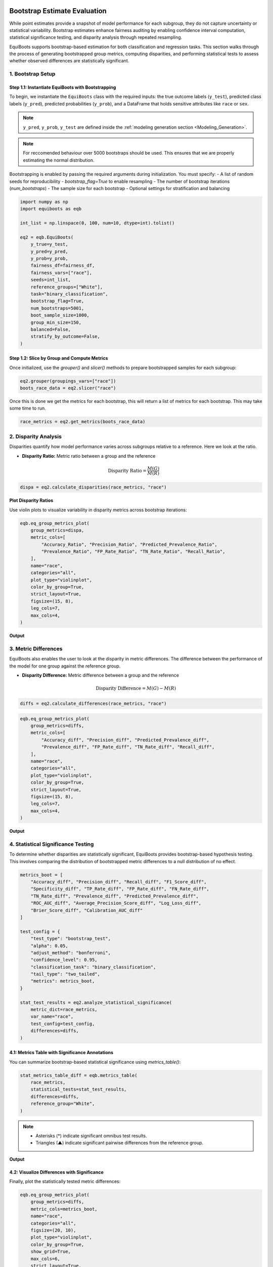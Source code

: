.. _bootstrapped_estimates:

.. raw:: html

   <div class="no-click">

.. image:: ../assets/EquiBoots.png
   :alt: EquiBoots Logo
   :align: left
   :width: 300px

.. raw:: html
   
   <div style="height: 130px;"></div>


Bootstrap Estimate Evaluation
==========================================

While point estimates provide a snapshot of model performance for each subgroup, 
they do not capture uncertainty or statistical variability. Bootstrap estimates 
enhance fairness auditing by enabling confidence interval computation, statistical 
significance testing, and disparity analysis through repeated resampling.

EquiBoots supports bootstrap-based estimation for both classification and regression 
tasks. This section walks through the process of generating bootstrapped group metrics, 
computing disparities, and performing statistical tests to assess whether observed 
differences are statistically significant.

1. Bootstrap Setup
------------------------

**Step 1.1: Instantiate EquiBoots with Bootstrapping**
~~~~~~~~~~~~~~~~~~~~~~~~~~~~~~~~~~~~~~~~~~~~~~~~~~~~~~~~~

To begin, we instantiate the ``EquiBoots`` class with the required inputs: the 
true outcome labels (``y_test``), predicted class labels (``y_pred``), 
predicted probabilities (``y_prob``), and a DataFrame that holds sensitive
attributes like ``race`` or ``sex``.

.. note::

    ``y_pred``, ``y_prob``, ``y_test`` are defined inside the :ref:`modeling generation section <Modeling_Generation>`.



.. note::
    For reccomended behaviour over 5000 bootstraps should be used. This ensures that we are properly 
    estimating the normal distribution.


Bootstrapping is enabled by passing the required arguments during initialization. 
You must specify:
- A list of random seeds for reproducibility
- `bootstrap_flag=True` to enable resampling
- The number of bootstrap iterations (`num_bootstraps`)
- The sample size for each bootstrap
- Optional settings for stratification and balancing

.. code:: python

    import numpy as np
    import equiboots as eqb

    int_list = np.linspace(0, 100, num=10, dtype=int).tolist()

    eq2 = eqb.EquiBoots(
        y_true=y_test,
        y_pred=y_pred,
        y_prob=y_prob,
        fairness_df=fairness_df,
        fairness_vars=["race"],
        seeds=int_list,
        reference_groups=["White"],
        task="binary_classification",
        bootstrap_flag=True,
        num_bootstraps=5001,
        boot_sample_size=1000,
        group_min_size=150,
        balanced=False,
        stratify_by_outcome=False,
    )


**Step 1.2: Slice by Group and Compute Metrics**
~~~~~~~~~~~~~~~~~~~~~~~~~~~~~~~~~~~~~~~~~~~~~~~~~~~~

Once initialized, use the `grouper()` and `slicer()` methods to prepare bootstrapped 
samples for each subgroup:

.. code:: python

    eq2.grouper(groupings_vars=["race"])
    boots_race_data = eq2.slicer("race")

Once this is done we get the metrics for each bootstrap, this will return a list of metrics for each bootstrap.
This may take some time to run. 

.. code:: python

    race_metrics = eq2.get_metrics(boots_race_data)


2. Disparity Analysis
------------------------


Disparities quantify how model performance varies across subgroups relative to a reference.
Here we look at the ratio. 

- **Disparity Ratio:** Metric ratio between a group and the reference

.. math::

    \text{Disparity Ratio} = \frac{M(G)}{M(R)} \quad

.. code:: python

    dispa = eq2.calculate_disparities(race_metrics, "race")

**Plot Disparity Ratios**

Use violin plots to visualize variability in disparity metrics across bootstrap iterations:

.. code:: python

    eqb.eq_group_metrics_plot(
        group_metrics=dispa,
        metric_cols=[
            "Accuracy_Ratio", "Precision_Ratio", "Predicted_Prevalence_Ratio",
            "Prevalence_Ratio", "FP_Rate_Ratio", "TN_Rate_Ratio", "Recall_Ratio",
        ],
        name="race",
        categories="all",
        plot_type="violinplot",
        color_by_group=True,
        strict_layout=True,
        figsize=(15, 8),
        leg_cols=7,
        max_cols=4,
    )

**Output**

.. raw:: html 

    <div class="no-click">

.. image:: ../assets/disparity_ratio_plots.png
    :alt: Disparity Ratio Plot
    :align: center
    :width: 900px

.. raw:: html

    <div style="height: 40px;"></div>



3. Metric Differences
------------------------
EquiBoots also enables the user to look at the disparity in metric differences. The difference between the performance of the model for one group against the reference group.

- **Disparity Difference:** Metric difference between a group and the reference

.. math::

    \text{Disparity Difference} = M(G) - M(R)


.. code:: python

    diffs = eq2.calculate_differences(race_metrics, "race")

.. code:: python

    eqb.eq_group_metrics_plot(
        group_metrics=diffs,
        metric_cols=[
            "Accuracy_diff", "Precision_diff", "Predicted_Prevalence_diff",
            "Prevalence_diff", "FP_Rate_diff", "TN_Rate_diff", "Recall_diff",
        ],
        name="race",
        categories="all",
        plot_type="violinplot",
        color_by_group=True,
        strict_layout=True,
        figsize=(15, 8),
        leg_cols=7,
        max_cols=4,
    )

**Output**

.. raw:: html

   <div class="no-click">

.. image:: ../assets/disparity_differences_plots.png
   :alt: Statistically-Based Point Estimate Plot
   :align: center
   :width: 900px

.. raw:: html

    <div style="height: 40px;"></div>

4. Statistical Significance Testing
--------------------------------------

To determine whether disparities are statistically significant, 
EquiBoots provides bootstrap-based hypothesis testing. This involves comparing the 
distribution of bootstrapped metric differences to a null distribution of no effect.

.. code:: python

    metrics_boot = [
        "Accuracy_diff", "Precision_diff", "Recall_diff", "F1_Score_diff",
        "Specificity_diff", "TP_Rate_diff", "FP_Rate_diff", "FN_Rate_diff",
        "TN_Rate_diff", "Prevalence_diff", "Predicted_Prevalence_diff",
        "ROC_AUC_diff", "Average_Precision_Score_diff", "Log_Loss_diff",
        "Brier_Score_diff", "Calibration_AUC_diff"
    ]

    test_config = {
        "test_type": "bootstrap_test",
        "alpha": 0.05,
        "adjust_method": "bonferroni",
        "confidence_level": 0.95,
        "classification_task": "binary_classification",
        "tail_type": "two_tailed",
        "metrics": metrics_boot,
    }

    stat_test_results = eq2.analyze_statistical_significance(
        metric_dict=race_metrics,
        var_name="race",
        test_config=test_config,
        differences=diffs,
    )

**4.1: Metrics Table with Significance Annotations** 
~~~~~~~~~~~~~~~~~~~~~~~~~~~~~~~~~~~~~~~~~~~~~~~~~~~~~~~~~~~

You can summarize bootstrap-based statistical significance using `metrics_table()`:

.. code:: python

    stat_metrics_table_diff = eqb.metrics_table(
        race_metrics,
        statistical_tests=stat_test_results,
        differences=diffs,
        reference_group="White",
    )

.. note::

    - Asterisks (*) indicate significant omnibus test results.
    - Triangles (▲) indicate significant pairwise differences from the reference group.

**Output**

.. raw:: html

    <style type="text/css">
    .tg  {border-collapse:collapse;border-spacing:0;}
    .tg td, .tg th {
        border: 1px solid #000;
        font-family: Arial, sans-serif;
        font-size: 14px;
        padding: 8px;
        text-align: right;
    }
    .tg th {
        background-color: #f2f2f2;
        font-weight: bold;
    }
    .tg td:first-child, .tg th:first-child {
        text-align: left;
    }
    </style>
    <div class="tg-wrap"><table class="tg">
    <thead>
        <tr>
            <th>Metric</th>
            <th>Black</th>
            <th>Asian-Pac-Islander</th>
        </tr>
    </thead>
    <tbody>
        <tr><td>Accuracy_diff</td><td>0.070 *</td><td>-0.050</td></tr>
        <tr><td>Precision_diff</td><td>0.141 *</td><td>0.016</td></tr>
        <tr><td>Recall_diff</td><td>-0.111</td><td>-0.119</td></tr>
        <tr><td>F1_Score_diff</td><td>-0.050</td><td>-0.080</td></tr>
        <tr><td>Specificity_diff</td><td>0.056 *</td><td>-0.002</td></tr>
        <tr><td>TP_Rate_diff</td><td>-0.111</td><td>-0.119</td></tr>
        <tr><td>FP_Rate_diff</td><td>-0.056 *</td><td>0.002</td></tr>
        <tr><td>FN_Rate_diff</td><td>0.111</td><td>0.119</td></tr>
        <tr><td>TN_Rate_diff</td><td>0.056 *</td><td>-0.002</td></tr>
        <tr><td>Prevalence_diff</td><td>-0.122 *</td><td>0.035</td></tr>
        <tr><td>Predicted_Prevalence_diff</td><td>-0.133 *</td><td>-0.016</td></tr>
        <tr><td>ROC_AUC_diff</td><td>0.035</td><td>-0.041</td></tr>
        <tr><td>Average_Precision_Score_diff</td><td>-0.005</td><td>-0.044</td></tr>
        <tr><td>Log_Loss_diff</td><td>-0.131 *</td><td>0.113</td></tr>
        <tr><td>Brier_Score_diff</td><td>-0.043 *</td><td>0.036</td></tr>
        <tr><td>Calibration_AUC_diff</td><td>0.148 *</td><td>0.215 *</td></tr>
    </tbody>
    </table></div>



.. raw:: html

    <div style="height: 40px;"></div>


**4.2: Visualize Differences with Significance**
~~~~~~~~~~~~~~~~~~~~~~~~~~~~~~~~~~~~~~~~~~~~~~~~

Finally, plot the statistically tested metric differences:

.. code:: python

    eqb.eq_group_metrics_plot(
        group_metrics=diffs,
        metric_cols=metrics_boot,
        name="race",
        categories="all",
        figsize=(20, 10),
        plot_type="violinplot",
        color_by_group=True,
        show_grid=True,
        max_cols=6,
        strict_layout=True,
        show_pass_fail=False,
        statistical_tests=stat_test_results,
    )


**Output**

.. raw:: html

   <div class="no-click">

.. image:: ../assets/differences_stat_sig_plot.png
   :alt: Statistical Signficance of Differences
   :align: center
   :width: 1000px

.. raw:: html

    <div style="height: 40px;"></div>

Bootstrapped Group Curve Plots
----------------------------------------

.. function:: eq_plot_bootstrapped_group_curves(boot_sliced_data, curve_type='roc', common_grid=np.linspace(0, 1, 100), bar_every=10, n_bins=10, line_kwgs=None, title='Bootstrapped Curve by Group', filename='bootstrapped_curve', save_path=None, figsize=(8, 6), dpi=100, subplots=False, n_cols=2, n_rows=None, group=None, color_by_group=True, exclude_groups=0, show_grid=True, y_lim=None)

   Plots bootstrapped ROC, precision-recall, or calibration curves by group. This function takes a list of bootstrapped group-level datasets and computes uncertainty bands for each curve using interpolation over a shared x-axis grid. Results can be rendered in overlay or subplot formats, with optional gridlines and curve-specific annotations (e.g., AUROC, AUCPR, or Brier score).

   :param boot_sliced_data: A list of bootstrap iterations, each mapping group name to 'y_true' and 'y_prob' arrays.
   :type boot_sliced_data: list[dict[str, dict[str, np.ndarray]]]

   :param curve_type: Type of curve to plot: 'roc', 'pr', or 'calibration'.
   :type curve_type: str

   :param common_grid: Shared x-axis points used to interpolate all curves for consistency.
   :type common_grid: np.ndarray

   :param bar_every: Number of points between vertical error bars on the bootstrapped curve.
   :type bar_every: int

   :param n_bins: Number of bins for calibration plots.
   :type n_bins: int

   :param line_kwgs: Optional style parameters for the diagonal or baseline reference line.
   :type line_kwgs: dict[str, Any] or None

   :param title: Title of the entire plot.
   :type title: str

   :param filename: Filename (without extension) used when saving the plot.
   :type filename: str

   :param save_path: Directory path to save the figure. If None, the plot is displayed instead.
   :type save_path: str or None

   :param figsize: Size of the figure as a (width, height) tuple in inches.
   :type figsize: tuple[float, float]

   :param dpi: Dots-per-inch resolution of the figure.
   :type dpi: int

   :param subplots: Whether to show each group’s curve in a separate subplot.
   :type subplots: bool

   :param n_cols: Number of columns in the subplot grid.
   :type n_cols: int

   :param n_rows: Number of rows in the subplot grid. Auto-calculated if None.
   :type n_rows: int or None

   :param group: Optional name of a single group to plot instead of all groups.
   :type group: str or None

   :param color_by_group: Whether to assign colors by group identity.
   :type color_by_group: bool

   :param exclude_groups: Groups to exclude from the plot, either by name or by minimum sample size.
   :type exclude_groups: int | str | list[str] | set[str]

   :param show_grid: Whether to display gridlines on each plot.
   :type show_grid: bool

   :param y_lim: Optional y-axis limits (min, max) to enforce on the plots.
   :type y_lim: tuple[float, float] or None


ROC AUC Curves 
~~~~~~~~~~~~~~~~~~~~~~~~~~~~~~~~~~~~~~~

The example below shows bootstrapped ROC curves stratified by race group. 
Each curve reflects the average ROC performance across resampled iterations, 
with vertical error bars illustrating variability.

By toggling the ``subplots`` argument, the visualization can either overlay all group curves 
on a single axis (``subplots=False``) or display each group in its own panel (``subplots=True``), 
depending on the desired layout.

**Example 1 (Overlayed Curves with Error Bars)**

.. code:: python

    eqb.eq_plot_bootstrapped_group_curves(
        boot_sliced_data=boots_race_data,
        curve_type="roc",
        title="Bootstrapped ROC Curve by Race",
        bar_every=100,
        dpi=100,
        n_bins=10,
        figsize=(6, 6),
        color_by_group=True,
    )

**Output**

.. raw:: html

   <div class="no-click">

.. image:: ../assets/roc_auc_bootstrapped.png
   :alt: Statistical Signficance of Differences
   :align: center
   :width: 550px

.. raw:: html

    <div style="height: 40px;"></div>

This view helps quantify variability in model performance across subpopulations. 
Overlaying curves in a single plot (``subplots=False``) makes it easy to compare 
uncertainty bands side by side. Groups with insufficient data or minimal representation 
can be excluded using ``exclude_groups``.

.. rubric:: Example 2 (``subplots=True``)

.. code:: python

    eqb.eq_plot_bootstrapped_group_curves(
        boot_sliced_data=boots_race_data,
        curve_type="roc",
        title="Bootstrapped ROC Curve by Race",
        bar_every=100,
        subplots=True,
        dpi=100,
        n_bins=10,
        figsize=(6, 6),
        color_by_group=True,
    )

**Output**

.. raw:: html

   <div class="no-click">

.. image:: ../assets/roc_auc_subplots_bootstrapped.png
   :alt: Bootstrapped ROC AUC Curves by Race (subplots)
   :align: center
   :width: 550px

.. raw:: html

    <div style="height: 40px;"></div>

This multi‐panel layout makes side-by-side comparison of each group’s uncertainty bands straightforward.


.. code:: python

    eqb.eq_plot_bootstrapped_group_curves(
        boot_sliced_data=boots_race_data,
        curve_type="pr",
        title="Bootstrapped PR Curve by Race",
        filename="boot_roc_race",
        save_path="./images",
        subplots=True,
        bar_every=100,
        # n_rows=1,
        n_cols=1,
        dpi=100,
        n_bins=10,
        figsize=(6, 6),
        color_by_group=True,
    )

Precision-Recall Curves
~~~~~~~~~~~~~~~~~~~~~~~~~~~~~~~~~~~~~~~~

The example below presents bootstrapped precision-recall (PR) curves grouped by race. 
Each curve illustrates the average precision-recall relationship across bootstrapped samples, 
with vertical error bars indicating the variability at select recall thresholds.

As with ROC curves, setting ``subplots=False`` overlays all groups in a single plot, 
allowing for compact comparison. Alternatively, setting ``subplots=True`` creates individual panels 
for each group to better visualize variations in precision across recall levels.

.. code:: python

    eqb.eq_plot_bootstrapped_group_curves(
        boot_sliced_data=boots_race_data,
        curve_type="pr",
        title="Bootstrapped PR Curve by Race",
        subplots=True,
        bar_every=100,
        n_cols=1,
        dpi=100,
        n_bins=10,
        figsize=(6, 6),
        color_by_group=True,
    )

**Output**

.. raw:: html

   <div class="no-click">

.. image:: ../assets/pr_curves_subplots_bootstrapped.png
   :alt: Bootstrapped PR Curves by Race (subplots)
   :align: center
   :width: 550px

.. raw:: html

    <div style="height: 40px;"></div>

Subplot mode offers a cleaner side-by-side comparison of each group’s bootstrapped precision-recall behavior,
making small differences in model performance easier to interpret.


Calibration Curves
~~~~~~~~~~~~~~~~~~~~~~~~~~~~~~~~~~~~~

The following example visualizes bootstrapped calibration curves grouped by race. 
Each curve reflects the average alignment between predicted probabilities and observed outcomes, 
aggregated over multiple resampled datasets. Vertical bars show variability in the calibration estimate 
at evenly spaced probability intervals.

As with ROC and PR plots, ``subplots=False`` will overlay all group curves on one axis, 
while ``subplots=True`` generates a separate panel for each group.

**Example 1 (Overlayed Calibration Curves with Error Bars)**

.. code:: python

    eqb.eq_plot_bootstrapped_group_curves(
        boot_sliced_data=boots_race_data,
        curve_type="calibration",
        title="Bootstrapped Calibration Curve by Race",
        subplots=True,
        bar_every=10,
        dpi=100,
        n_bins=10,
        figsize=(6, 6),
        color_by_group=True,
    )

**Output**

.. raw:: html

   <div class="no-click">

.. image:: ../assets/calibration_bootstrapped.png
   :alt: Bootstrapped Calibration Curves by Race (overlayed)
   :align: center
   :width: 550px

.. raw:: html

    <div style="height: 40px;"></div>


Using subplots offers a focused view of calibration accuracy for each group, 
allowing nuanced inspection of where the model’s confidence aligns or diverges from observed outcomes.


Summary
-------------

Bootstrapping provides a rigorous and interpretable framework for evaluating fairness 
by estimating uncertainty in performance metrics, computing disparities, and identifying 
statistically significant differences between groups.

Use EquiBoots to support robust fairness audits that go beyond simple point comparisons 
and account for sampling variability and multiple comparisons.


